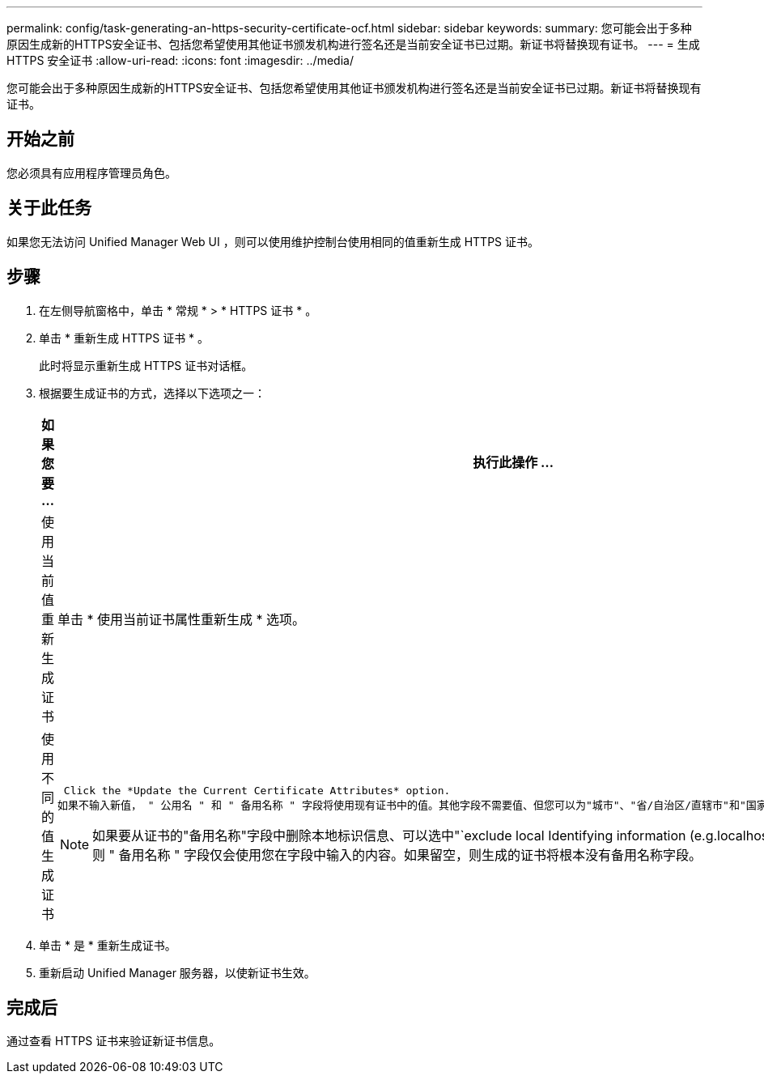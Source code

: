 ---
permalink: config/task-generating-an-https-security-certificate-ocf.html 
sidebar: sidebar 
keywords:  
summary: 您可能会出于多种原因生成新的HTTPS安全证书、包括您希望使用其他证书颁发机构进行签名还是当前安全证书已过期。新证书将替换现有证书。 
---
= 生成 HTTPS 安全证书
:allow-uri-read: 
:icons: font
:imagesdir: ../media/


[role="lead"]
您可能会出于多种原因生成新的HTTPS安全证书、包括您希望使用其他证书颁发机构进行签名还是当前安全证书已过期。新证书将替换现有证书。



== 开始之前

您必须具有应用程序管理员角色。



== 关于此任务

如果您无法访问 Unified Manager Web UI ，则可以使用维护控制台使用相同的值重新生成 HTTPS 证书。



== 步骤

. 在左侧导航窗格中，单击 * 常规 * > * HTTPS 证书 * 。
. 单击 * 重新生成 HTTPS 证书 * 。
+
此时将显示重新生成 HTTPS 证书对话框。

. 根据要生成证书的方式，选择以下选项之一：
+
[cols="1a,1a"]
|===
| 如果您要 ... | 执行此操作 ... 


 a| 
使用当前值重新生成证书
 a| 
单击 * 使用当前证书属性重新生成 * 选项。



 a| 
使用不同的值生成证书
 a| 
 Click the *Update the Current Certificate Attributes* option.
如果不输入新值， " 公用名 " 和 " 备用名称 " 字段将使用现有证书中的值。其他字段不需要值、但您可以为"城市"、"省/自治区/直辖市"和"国家/地区"输入值、以便在证书中填充这些值。

[NOTE]
====
如果要从证书的"备用名称"字段中删除本地标识信息、可以选中"`exclude local Identifying information (e.g.localhost)`"复选框。如果选中此复选框，则 " 备用名称 " 字段仅会使用您在字段中输入的内容。如果留空，则生成的证书将根本没有备用名称字段。

====
|===
. 单击 * 是 * 重新生成证书。
. 重新启动 Unified Manager 服务器，以使新证书生效。




== 完成后

通过查看 HTTPS 证书来验证新证书信息。
